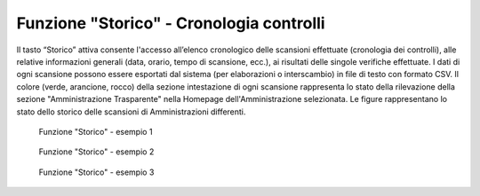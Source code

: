 Funzione "Storico" - Cronologia controlli
=========================================

Il tasto “Storico” attiva consente l'accesso all’elenco cronologico delle scansioni effettuate (cronologia dei controlli), alle relative informazioni generali (data, orario, tempo di scansione, ecc.), ai risultati delle singole verifiche effettuate. I dati di ogni scansione possono essere esportati dal sistema (per elaborazioni o interscambio) in file di testo con formato CSV.
Il colore (verde, arancione, rocco) della sezione intestazione di ogni scansione rappresenta lo stato della rilevazione della sezione "Amministrazione Trasparente" nella Homepage dell'Amministrazione selezionata.
Le figure rappresentano lo stato dello storico delle scansioni di Amministrazioni differenti.

.. _storico-1-img:
.. figure:: images/ui-storico-controlli_esempio-1.png
  :width: 800
  :alt: Funzione "Storico" - esempio 1

  Funzione "Storico" - esempio 1
 
  .. _storico-2-img:
  .. figure:: images/ui-storico-controlli_esempio-2.png
    :width: 800
    :alt: Funzione "Storico" - esempio 2

  Funzione "Storico" - esempio 2

  .. _storico-3-img:
  .. figure:: images/ui-storico-controlli_esempio-3.png
    :width: 800
    :alt: Funzione "Storico" - esempio 3

  Funzione "Storico" - esempio 3
